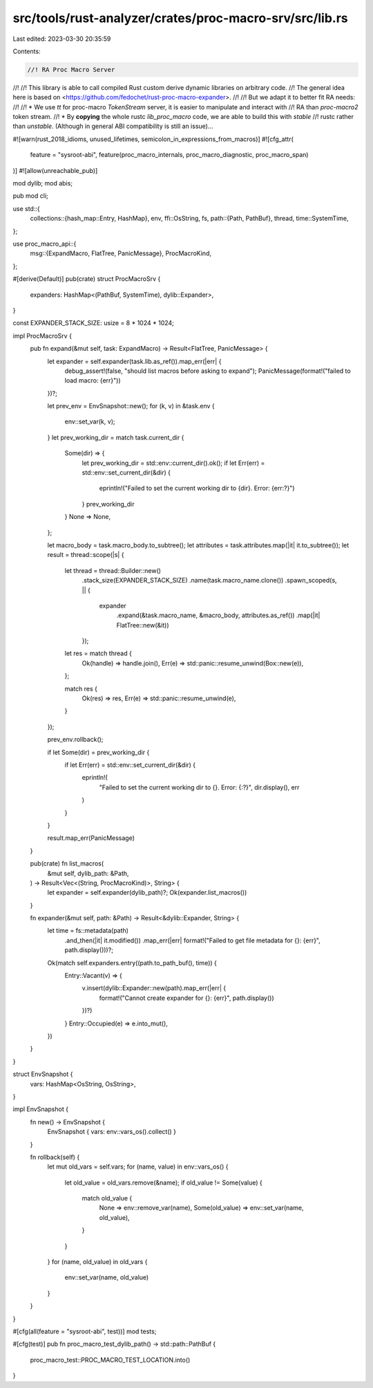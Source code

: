 src/tools/rust-analyzer/crates/proc-macro-srv/src/lib.rs
========================================================

Last edited: 2023-03-30 20:35:59

Contents:

.. code-block:: rs

    //! RA Proc Macro Server
//!
//! This library is able to call compiled Rust custom derive dynamic libraries on arbitrary code.
//! The general idea here is based on <https://github.com/fedochet/rust-proc-macro-expander>.
//!
//! But we adapt it to better fit RA needs:
//!
//! * We use `tt` for proc-macro `TokenStream` server, it is easier to manipulate and interact with
//!   RA than `proc-macro2` token stream.
//! * By **copying** the whole rustc `lib_proc_macro` code, we are able to build this with `stable`
//!   rustc rather than `unstable`. (Although in general ABI compatibility is still an issue)…

#![warn(rust_2018_idioms, unused_lifetimes, semicolon_in_expressions_from_macros)]
#![cfg_attr(
    feature = "sysroot-abi",
    feature(proc_macro_internals, proc_macro_diagnostic, proc_macro_span)
)]
#![allow(unreachable_pub)]

mod dylib;
mod abis;

pub mod cli;

use std::{
    collections::{hash_map::Entry, HashMap},
    env,
    ffi::OsString,
    fs,
    path::{Path, PathBuf},
    thread,
    time::SystemTime,
};

use proc_macro_api::{
    msg::{ExpandMacro, FlatTree, PanicMessage},
    ProcMacroKind,
};

#[derive(Default)]
pub(crate) struct ProcMacroSrv {
    expanders: HashMap<(PathBuf, SystemTime), dylib::Expander>,
}

const EXPANDER_STACK_SIZE: usize = 8 * 1024 * 1024;

impl ProcMacroSrv {
    pub fn expand(&mut self, task: ExpandMacro) -> Result<FlatTree, PanicMessage> {
        let expander = self.expander(task.lib.as_ref()).map_err(|err| {
            debug_assert!(false, "should list macros before asking to expand");
            PanicMessage(format!("failed to load macro: {err}"))
        })?;

        let prev_env = EnvSnapshot::new();
        for (k, v) in &task.env {
            env::set_var(k, v);
        }
        let prev_working_dir = match task.current_dir {
            Some(dir) => {
                let prev_working_dir = std::env::current_dir().ok();
                if let Err(err) = std::env::set_current_dir(&dir) {
                    eprintln!("Failed to set the current working dir to {dir}. Error: {err:?}")
                }
                prev_working_dir
            }
            None => None,
        };

        let macro_body = task.macro_body.to_subtree();
        let attributes = task.attributes.map(|it| it.to_subtree());
        let result = thread::scope(|s| {
            let thread = thread::Builder::new()
                .stack_size(EXPANDER_STACK_SIZE)
                .name(task.macro_name.clone())
                .spawn_scoped(s, || {
                    expander
                        .expand(&task.macro_name, &macro_body, attributes.as_ref())
                        .map(|it| FlatTree::new(&it))
                });
            let res = match thread {
                Ok(handle) => handle.join(),
                Err(e) => std::panic::resume_unwind(Box::new(e)),
            };

            match res {
                Ok(res) => res,
                Err(e) => std::panic::resume_unwind(e),
            }
        });

        prev_env.rollback();

        if let Some(dir) = prev_working_dir {
            if let Err(err) = std::env::set_current_dir(&dir) {
                eprintln!(
                    "Failed to set the current working dir to {}. Error: {:?}",
                    dir.display(),
                    err
                )
            }
        }

        result.map_err(PanicMessage)
    }

    pub(crate) fn list_macros(
        &mut self,
        dylib_path: &Path,
    ) -> Result<Vec<(String, ProcMacroKind)>, String> {
        let expander = self.expander(dylib_path)?;
        Ok(expander.list_macros())
    }

    fn expander(&mut self, path: &Path) -> Result<&dylib::Expander, String> {
        let time = fs::metadata(path)
            .and_then(|it| it.modified())
            .map_err(|err| format!("Failed to get file metadata for {}: {err}", path.display()))?;

        Ok(match self.expanders.entry((path.to_path_buf(), time)) {
            Entry::Vacant(v) => {
                v.insert(dylib::Expander::new(path).map_err(|err| {
                    format!("Cannot create expander for {}: {err}", path.display())
                })?)
            }
            Entry::Occupied(e) => e.into_mut(),
        })
    }
}

struct EnvSnapshot {
    vars: HashMap<OsString, OsString>,
}

impl EnvSnapshot {
    fn new() -> EnvSnapshot {
        EnvSnapshot { vars: env::vars_os().collect() }
    }

    fn rollback(self) {
        let mut old_vars = self.vars;
        for (name, value) in env::vars_os() {
            let old_value = old_vars.remove(&name);
            if old_value != Some(value) {
                match old_value {
                    None => env::remove_var(name),
                    Some(old_value) => env::set_var(name, old_value),
                }
            }
        }
        for (name, old_value) in old_vars {
            env::set_var(name, old_value)
        }
    }
}

#[cfg(all(feature = "sysroot-abi", test))]
mod tests;

#[cfg(test)]
pub fn proc_macro_test_dylib_path() -> std::path::PathBuf {
    proc_macro_test::PROC_MACRO_TEST_LOCATION.into()
}


